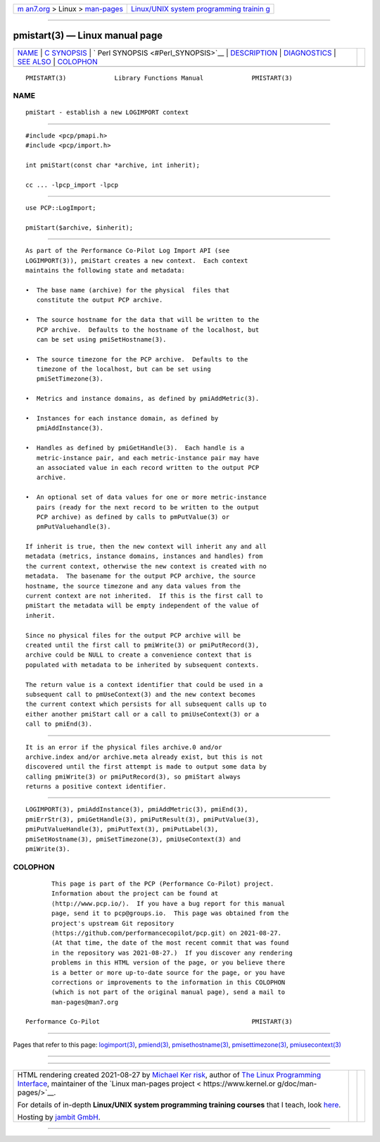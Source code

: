.. container:: page-top

.. container:: nav-bar

   +----------------------------------+----------------------------------+
   | `m                               | `Linux/UNIX system programming   |
   | an7.org <../../../index.html>`__ | trainin                          |
   | > Linux >                        | g <http://man7.org/training/>`__ |
   | `man-pages <../index.html>`__    |                                  |
   +----------------------------------+----------------------------------+

--------------

pmistart(3) — Linux manual page
===============================

+-----------------------------------+-----------------------------------+
| `NAME <#NAME>`__ \|               |                                   |
| `C SYNOPSIS <#C_SYNOPSIS>`__ \|   |                                   |
| `                                 |                                   |
| Perl SYNOPSIS <#Perl_SYNOPSIS>`__ |                                   |
| \| `DESCRIPTION <#DESCRIPTION>`__ |                                   |
| \| `DIAGNOSTICS <#DIAGNOSTICS>`__ |                                   |
| \| `SEE ALSO <#SEE_ALSO>`__ \|    |                                   |
| `COLOPHON <#COLOPHON>`__          |                                   |
+-----------------------------------+-----------------------------------+
| .. container:: man-search-box     |                                   |
+-----------------------------------+-----------------------------------+

::

   PMISTART(3)             Library Functions Manual             PMISTART(3)

NAME
-------------------------------------------------

::

          pmiStart - establish a new LOGIMPORT context


-------------------------------------------------------------

::

          #include <pcp/pmapi.h>
          #include <pcp/import.h>

          int pmiStart(const char *archive, int inherit);

          cc ... -lpcp_import -lpcp


-------------------------------------------------------------------

::

          use PCP::LogImport;

          pmiStart($archive, $inherit);


---------------------------------------------------------------

::

          As part of the Performance Co-Pilot Log Import API (see
          LOGIMPORT(3)), pmiStart creates a new context.  Each context
          maintains the following state and metadata:

          •  The base name (archive) for the physical  files that
             constitute the output PCP archive.

          •  The source hostname for the data that will be written to the
             PCP archive.  Defaults to the hostname of the localhost, but
             can be set using pmiSetHostname(3).

          •  The source timezone for the PCP archive.  Defaults to the
             timezone of the localhost, but can be set using
             pmiSetTimezone(3).

          •  Metrics and instance domains, as defined by pmiAddMetric(3).

          •  Instances for each instance domain, as defined by
             pmiAddInstance(3).

          •  Handles as defined by pmiGetHandle(3).  Each handle is a
             metric-instance pair, and each metric-instance pair may have
             an associated value in each record written to the output PCP
             archive.

          •  An optional set of data values for one or more metric-instance
             pairs (ready for the next record to be written to the output
             PCP archive) as defined by calls to pmPutValue(3) or
             pmPutValuehandle(3).

          If inherit is true, then the new context will inherit any and all
          metadata (metrics, instance domains, instances and handles) from
          the current context, otherwise the new context is created with no
          metadata.  The basename for the output PCP archive, the source
          hostname, the source timezone and any data values from the
          current context are not inherited.  If this is the first call to
          pmiStart the metadata will be empty independent of the value of
          inherit.

          Since no physical files for the output PCP archive will be
          created until the first call to pmiWrite(3) or pmiPutRecord(3),
          archive could be NULL to create a convenience context that is
          populated with metadata to be inherited by subsequent contexts.

          The return value is a context identifier that could be used in a
          subsequent call to pmUseContext(3) and the new context becomes
          the current context which persists for all subsequent calls up to
          either another pmiStart call or a call to pmiUseContext(3) or a
          call to pmiEnd(3).


---------------------------------------------------------------

::

          It is an error if the physical files archive.0 and/or
          archive.index and/or archive.meta already exist, but this is not
          discovered until the first attempt is made to output some data by
          calling pmiWrite(3) or pmiPutRecord(3), so pmiStart always
          returns a positive context identifier.


---------------------------------------------------------

::

          LOGIMPORT(3), pmiAddInstance(3), pmiAddMetric(3), pmiEnd(3),
          pmiErrStr(3), pmiGetHandle(3), pmiPutResult(3), pmiPutValue(3),
          pmiPutValueHandle(3), pmiPutText(3), pmiPutLabel(3),
          pmiSetHostname(3), pmiSetTimezone(3), pmiUseContext(3) and
          pmiWrite(3).

COLOPHON
---------------------------------------------------------

::

          This page is part of the PCP (Performance Co-Pilot) project.
          Information about the project can be found at 
          ⟨http://www.pcp.io/⟩.  If you have a bug report for this manual
          page, send it to pcp@groups.io.  This page was obtained from the
          project's upstream Git repository
          ⟨https://github.com/performancecopilot/pcp.git⟩ on 2021-08-27.
          (At that time, the date of the most recent commit that was found
          in the repository was 2021-08-27.)  If you discover any rendering
          problems in this HTML version of the page, or you believe there
          is a better or more up-to-date source for the page, or you have
          corrections or improvements to the information in this COLOPHON
          (which is not part of the original manual page), send a mail to
          man-pages@man7.org

   Performance Co-Pilot                                         PMISTART(3)

--------------

Pages that refer to this page:
`logimport(3) <../man3/logimport.3.html>`__, 
`pmiend(3) <../man3/pmiend.3.html>`__, 
`pmisethostname(3) <../man3/pmisethostname.3.html>`__, 
`pmisettimezone(3) <../man3/pmisettimezone.3.html>`__, 
`pmiusecontext(3) <../man3/pmiusecontext.3.html>`__

--------------

--------------

.. container:: footer

   +-----------------------+-----------------------+-----------------------+
   | HTML rendering        |                       | |Cover of TLPI|       |
   | created 2021-08-27 by |                       |                       |
   | `Michael              |                       |                       |
   | Ker                   |                       |                       |
   | risk <https://man7.or |                       |                       |
   | g/mtk/index.html>`__, |                       |                       |
   | author of `The Linux  |                       |                       |
   | Programming           |                       |                       |
   | Interface <https:     |                       |                       |
   | //man7.org/tlpi/>`__, |                       |                       |
   | maintainer of the     |                       |                       |
   | `Linux man-pages      |                       |                       |
   | project <             |                       |                       |
   | https://www.kernel.or |                       |                       |
   | g/doc/man-pages/>`__. |                       |                       |
   |                       |                       |                       |
   | For details of        |                       |                       |
   | in-depth **Linux/UNIX |                       |                       |
   | system programming    |                       |                       |
   | training courses**    |                       |                       |
   | that I teach, look    |                       |                       |
   | `here <https://ma     |                       |                       |
   | n7.org/training/>`__. |                       |                       |
   |                       |                       |                       |
   | Hosting by `jambit    |                       |                       |
   | GmbH                  |                       |                       |
   | <https://www.jambit.c |                       |                       |
   | om/index_en.html>`__. |                       |                       |
   +-----------------------+-----------------------+-----------------------+

--------------

.. container:: statcounter

   |Web Analytics Made Easy - StatCounter|

.. |Cover of TLPI| image:: https://man7.org/tlpi/cover/TLPI-front-cover-vsmall.png
   :target: https://man7.org/tlpi/
.. |Web Analytics Made Easy - StatCounter| image:: https://c.statcounter.com/7422636/0/9b6714ff/1/
   :class: statcounter
   :target: https://statcounter.com/
